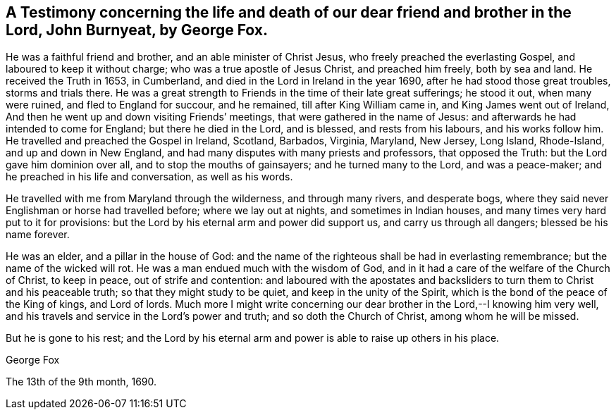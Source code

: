 == A Testimony concerning the life and death of our dear friend and brother in the Lord, John Burnyeat, by George Fox.

He was a faithful friend and brother, and an able minister of Christ Jesus,
who freely preached the everlasting Gospel, and laboured to keep it without charge;
who was a true apostle of Jesus Christ, and preached him freely, both by sea and land.
He received the Truth in 1653, in Cumberland,
and died in the Lord in Ireland in the year 1690,
after he had stood those great troubles, storms and trials there.
He was a great strength to Friends in the time of their late great sufferings;
he stood it out, when many were ruined, and fled to England for succour, and he remained,
till after King William came in, and King James went out of Ireland,
And then he went up and down visiting Friends`' meetings,
that were gathered in the name of Jesus:
and afterwards he had intended to come for England; but there he died in the Lord,
and is blessed, and rests from his labours, and his works follow him.
He travelled and preached the Gospel in Ireland, Scotland, Barbados, Virginia, Maryland,
New Jersey, Long Island, Rhode-Island, and up and down in New England,
and had many disputes with many priests and professors, that opposed the Truth:
but the Lord gave him dominion over all, and to stop the mouths of gainsayers;
and he turned many to the Lord, and was a peace-maker;
and he preached in his life and conversation, as well as his words.

He travelled with me from Maryland through the wilderness, and through many rivers,
and desperate bogs, where they said never Englishman or horse had travelled before;
where we lay out at nights, and sometimes in Indian houses,
and many times very hard put to it for provisions:
but the Lord by his eternal arm and power did support us,
and carry us through all dangers; blessed be his name forever.

He was an elder, and a pillar in the house of God:
and the name of the righteous shall be had in everlasting remembrance;
but the name of the wicked will rot.
He was a man endued much with the wisdom of God,
and in it had a care of the welfare of the Church of Christ, to keep in peace,
out of strife and contention:
and laboured with the apostates and backsliders
to turn them to Christ and his peaceable truth;
so that they might study to be quiet, and keep in the unity of the Spirit,
which is the bond of the peace of the King of kings, and Lord of lords.
Much more I might write concerning our dear
brother in the Lord,--I knowing him very well,
and his travels and service in the Lord`'s power and truth;
and so doth the Church of Christ, among whom he will be missed.

But he is gone to his rest;
and the Lord by his eternal arm and power is able to raise up others in his place.

[.signed-section-signature]
George Fox

[.signed-section-context-close]
The 13th of the 9th month, 1690.
